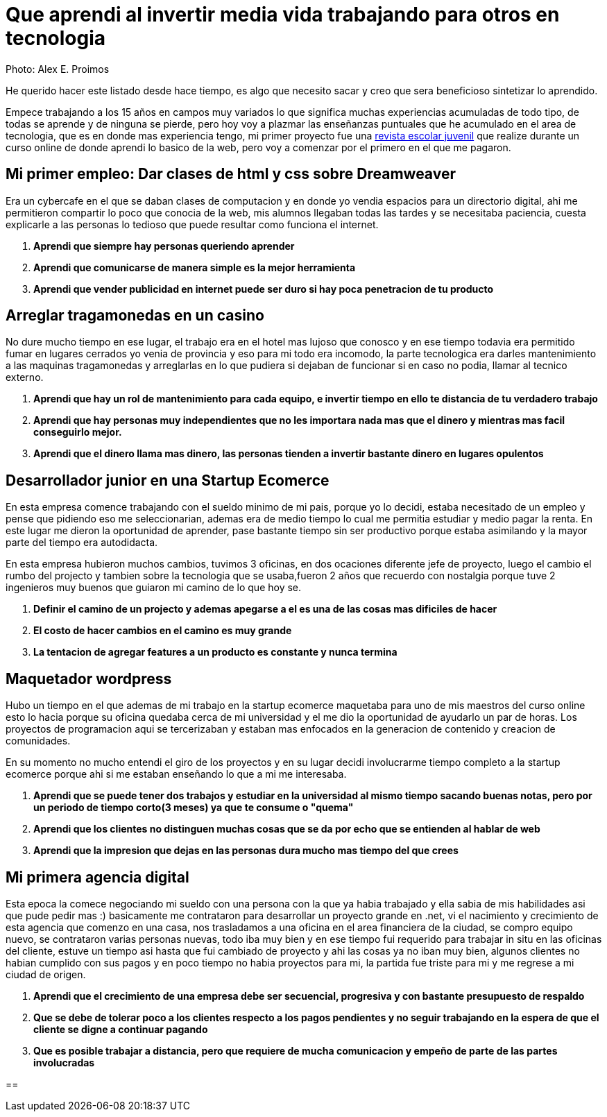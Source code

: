 = Que aprendi al invertir media vida trabajando para otros en tecnologia
:hp-image: http://photo.foter.com/photos/44/office-politics-a-rise-to-the-top-2.jpg
:hp-tags: articles


Photo: Alex E. Proimos


He querido hacer este listado desde hace tiempo, es algo que necesito sacar y creo que sera beneficioso sintetizar lo aprendido.

Empece trabajando a los 15 años en campos muy variados lo que significa muchas experiencias acumuladas de todo tipo, de todas se aprende y de ninguna se pierde, pero hoy voy a plazmar las enseñanzas puntuales que he acumulado en el area de tecnologia, que es en donde mas experiencia tengo, mi primer proyecto fue una link:http://mush.5u.com[revista escolar juvenil] que realize durante un curso online de donde aprendi lo basico de la web, pero voy a comenzar por el primero en el que me pagaron. 


== Mi primer empleo: Dar clases de html y css sobre Dreamweaver

Era un cybercafe en el que se daban clases de computacion y en donde yo vendia espacios para un directorio digital, ahi me permitieron compartir lo poco que conocia de la web, mis alumnos llegaban todas las tardes y se necesitaba paciencia, cuesta explicarle a las personas lo tedioso que puede resultar como funciona el internet.

. *Aprendi que siempre hay personas queriendo aprender*
. *Aprendi que comunicarse de manera simple es la mejor herramienta*
. *Aprendi que vender publicidad en internet puede ser duro si hay poca penetracion de tu producto*



== Arreglar tragamonedas en un casino
No dure mucho tiempo en ese lugar, el trabajo era en el hotel mas lujoso que conosco y en ese tiempo todavia era permitido fumar en lugares cerrados yo venia de provincia y eso para mi todo era incomodo, la parte tecnologica era darles mantenimiento a las maquinas tragamonedas y arreglarlas en lo que pudiera si dejaban de funcionar si en caso no podia, llamar al tecnico externo. 

. *Aprendi que hay un rol de mantenimiento para cada equipo, e invertir tiempo en ello te distancia de tu verdadero trabajo*
. *Aprendi que hay personas muy independientes que no les importara nada mas que el dinero y mientras mas facil conseguirlo mejor.*
. *Aprendi que el dinero llama mas dinero, las personas tienden a invertir bastante dinero en lugares opulentos*

== Desarrollador junior en una Startup Ecomerce
En esta empresa comence trabajando con el sueldo minimo de mi pais, porque yo lo decidi, estaba necesitado de un empleo y pense que pidiendo eso me seleccionarian, ademas era de medio tiempo lo cual me permitia estudiar y medio pagar la renta. En este lugar me dieron la oportunidad de aprender, pase bastante tiempo sin ser productivo porque estaba asimilando y la mayor parte del tiempo era autodidacta.

En esta empresa hubieron muchos cambios, tuvimos 3 oficinas, en dos ocaciones diferente jefe de proyecto, luego el cambio el rumbo del projecto y tambien sobre la tecnologia que se usaba,fueron 2 años que recuerdo con nostalgia porque tuve 2 ingenieros muy buenos que guiaron mi camino de lo que hoy se.


. *Definir el camino de un projecto y ademas apegarse a el es una de las cosas mas dificiles de hacer*

. *El costo de hacer cambios en el camino es muy grande*
. *La tentacion de agregar features a un producto es constante y nunca termina*

== Maquetador wordpress
Hubo un tiempo en el que ademas de mi trabajo en la startup ecomerce maquetaba para uno de mis maestros del curso online esto lo hacia porque su oficina quedaba cerca de mi universidad y el me dio la oportunidad de ayudarlo un par de horas. Los proyectos de programacion aqui se tercerizaban y estaban mas enfocados en la generacion de contenido y creacion de comunidades.

En su momento no mucho entendi el giro de los proyectos y en su lugar decidi involucrarme tiempo completo a la startup ecomerce porque ahi si me estaban enseñando lo que a mi me interesaba.

. *Aprendi que se puede tener dos trabajos y estudiar en la universidad al mismo tiempo sacando buenas notas, pero por un periodo de tiempo corto(3 meses) ya que te consume o "quema"*
. *Aprendi que los clientes no distinguen muchas cosas que se da por echo que se entienden al hablar de web*
. *Aprendi que la impresion que dejas en las personas dura mucho mas tiempo del que crees*

== Mi primera agencia digital
Esta epoca la comece negociando mi sueldo con una persona con la que ya habia trabajado y ella sabia de mis habilidades asi que pude pedir mas :) basicamente me contrataron para desarrollar un proyecto grande en .net, vi el nacimiento y crecimiento de esta agencia que comenzo en una casa, nos trasladamos a una oficina en el area financiera de la ciudad, se compro equipo nuevo, se contrataron varias personas nuevas, todo iba muy bien y en ese tiempo fui requerido para trabajar in situ en las oficinas del cliente, estuve un tiempo asi hasta que fui cambiado de proyecto y ahi las cosas ya no iban muy bien, algunos clientes no habian cumplido con sus pagos y en poco tiempo no habia proyectos para mi, la partida fue triste para mi y me regrese a mi ciudad de origen.

. *Aprendi que el crecimiento de una empresa debe ser secuencial, progresiva y con bastante presupuesto de respaldo*
. *Que se debe de tolerar poco a los clientes respecto a los pagos pendientes y no seguir trabajando en la espera de que el cliente se digne a continuar pagando*
. *Que es posible trabajar a distancia, pero que requiere de mucha comunicacion y empeño de parte de las partes involucradas*

== 